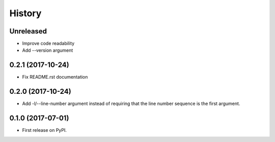 =======
History
=======

Unreleased
----------

* Improve code readability
* Add --version argument

0.2.1 (2017-10-24)
------------------

* Fix README.rst documentation

0.2.0 (2017-10-24)
------------------

* Add -l/--line-number argument instead of requiring that the line number sequence is the first argument.

0.1.0 (2017-07-01)
------------------

* First release on PyPI.
